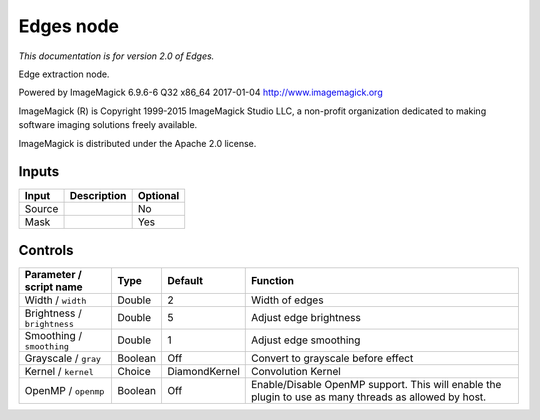 .. _net.fxarena.openfx.Edges:

Edges node
==========

|pluginIcon| 

*This documentation is for version 2.0 of Edges.*

Edge extraction node.

Powered by ImageMagick 6.9.6-6 Q32 x86\_64 2017-01-04 http://www.imagemagick.org

ImageMagick (R) is Copyright 1999-2015 ImageMagick Studio LLC, a non-profit organization dedicated to making software imaging solutions freely available.

ImageMagick is distributed under the Apache 2.0 license.

Inputs
------

+----------+---------------+------------+
| Input    | Description   | Optional   |
+==========+===============+============+
| Source   |               | No         |
+----------+---------------+------------+
| Mask     |               | Yes        |
+----------+---------------+------------+

Controls
--------

.. tabularcolumns:: |>{\raggedright}p{0.2\columnwidth}|>{\raggedright}p{0.06\columnwidth}|>{\raggedright}p{0.07\columnwidth}|p{0.63\columnwidth}|

.. cssclass:: longtable

+-------------------------------+-----------+-----------------+---------------------------------------------------------------------------------------------------------+
| Parameter / script name       | Type      | Default         | Function                                                                                                |
+===============================+===========+=================+=========================================================================================================+
| Width / ``width``             | Double    | 2               | Width of edges                                                                                          |
+-------------------------------+-----------+-----------------+---------------------------------------------------------------------------------------------------------+
| Brightness / ``brightness``   | Double    | 5               | Adjust edge brightness                                                                                  |
+-------------------------------+-----------+-----------------+---------------------------------------------------------------------------------------------------------+
| Smoothing / ``smoothing``     | Double    | 1               | Adjust edge smoothing                                                                                   |
+-------------------------------+-----------+-----------------+---------------------------------------------------------------------------------------------------------+
| Grayscale / ``gray``          | Boolean   | Off             | Convert to grayscale before effect                                                                      |
+-------------------------------+-----------+-----------------+---------------------------------------------------------------------------------------------------------+
| Kernel / ``kernel``           | Choice    | DiamondKernel   | Convolution Kernel                                                                                      |
+-------------------------------+-----------+-----------------+---------------------------------------------------------------------------------------------------------+
| OpenMP / ``openmp``           | Boolean   | Off             | Enable/Disable OpenMP support. This will enable the plugin to use as many threads as allowed by host.   |
+-------------------------------+-----------+-----------------+---------------------------------------------------------------------------------------------------------+

.. |pluginIcon| image:: net.fxarena.openfx.Edges.png
   :width: 10.0%
